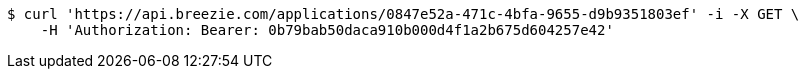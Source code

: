 [source,bash]
----
$ curl 'https://api.breezie.com/applications/0847e52a-471c-4bfa-9655-d9b9351803ef' -i -X GET \
    -H 'Authorization: Bearer: 0b79bab50daca910b000d4f1a2b675d604257e42'
----